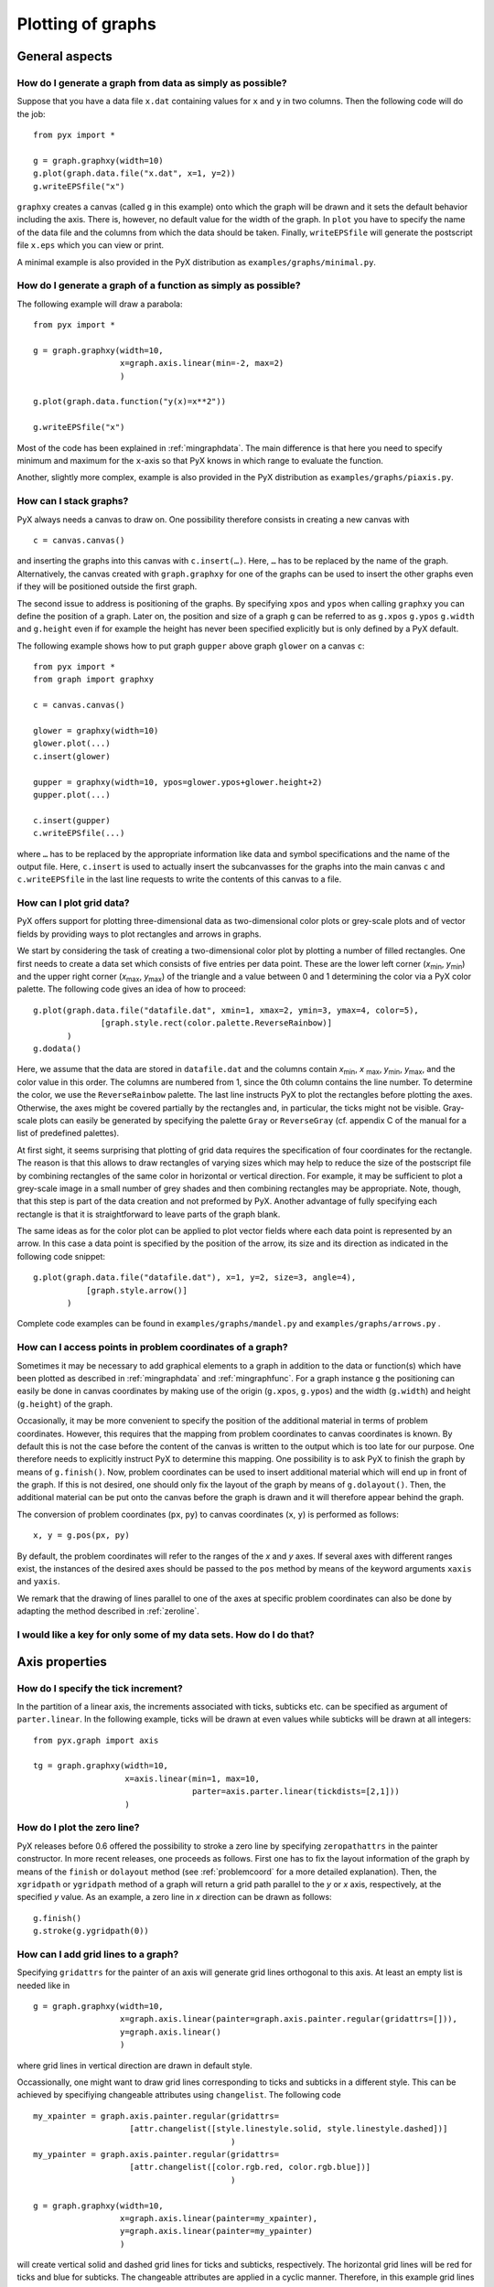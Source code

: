 ==================
Plotting of graphs
==================

General aspects
===============

.. _mingraphdata:

How do I generate a graph from data as simply as possible?
----------------------------------------------------------

Suppose that you have a data file ``x.dat`` containing values for ``x`` and
``y`` in two columns. Then the following code will do the job::

   from pyx import *

   g = graph.graphxy(width=10)
   g.plot(graph.data.file("x.dat", x=1, y=2))
   g.writeEPSfile("x")

``graphxy`` creates a canvas (called ``g`` in this example) onto which the
graph will be drawn and it sets the default behavior including the axis. There
is, however, no default value for the width of the graph. In ``plot`` you have
to specify the name of the data file and the columns from which the data should
be taken. Finally, ``writeEPSfile`` will generate the postscript file ``x.eps``
which you can view or print.

A minimal example is also provided in the PyX distribution as
``examples/graphs/minimal.py``.

.. _mingraphfunc:

How do I generate a graph of a function as simply as possible?
--------------------------------------------------------------

The following example will draw a parabola::

   from pyx import *

   g = graph.graphxy(width=10,
                     x=graph.axis.linear(min=-2, max=2)
                     )

   g.plot(graph.data.function("y(x)=x**2"))

   g.writeEPSfile("x")

Most of the code has been explained in :ref:`mingraphdata`. The main
difference is that here you need to specify minimum and maximum for the
``x``-axis so that PyX knows in which range to evaluate the function.

Another, slightly more complex, example is also provided in the PyX
distribution as ``examples/graphs/piaxis.py``.

How can I stack graphs?
-----------------------

PyX always needs a canvas to draw on. One possibility therefore consists in
creating a new canvas with ::

   c = canvas.canvas()

and inserting the graphs into this canvas with ``c.insert(…)``. Here, ``…`` has
to be replaced by the name of the graph. Alternatively, the canvas created with
``graph.graphxy`` for one of the graphs can be used to insert the other graphs
even if they will be positioned outside the first graph.

The second issue to address is positioning of the graphs. By specifying
``xpos`` and ``ypos`` when calling ``graphxy`` you can define the position of a
graph. Later on, the position and size of a graph ``g`` can be referred to as
``g.xpos`` ``g.ypos`` ``g.width`` and ``g.height`` even if for example the
height has never been specified explicitly but is only defined by a PyX
default. 

The following example shows how to put graph ``gupper`` above graph ``glower``
on a canvas ``c``::

   from pyx import *
   from graph import graphxy

   c = canvas.canvas()

   glower = graphxy(width=10)
   glower.plot(...)
   c.insert(glower)

   gupper = graphxy(width=10, ypos=glower.ypos+glower.height+2)
   gupper.plot(...)

   c.insert(gupper)
   c.writeEPSfile(...)

where ``…`` has to be replaced by the appropriate information like data and
symbol specifications and the name of the output file. Here, ``c.insert`` is
used to actually insert the subcanvasses for the graphs into the main canvas
``c`` and ``c.writeEPSfile`` in the last line requests to write the contents of
this canvas to a file.


How can I plot grid data?
-------------------------

PyX offers support for plotting three-dimensional data as two-dimensional color
plots or grey-scale plots and of vector fields by providing ways to plot
rectangles and arrows in graphs. 

We start by considering the task of creating a two-dimensional color plot by
plotting a number of filled rectangles. One first needs to create a data set
which consists of five entries per data point. These are the lower left corner
(*x*\ :sub:`min`, *y*\ :sub:`min`) and the upper right corner (*x*\ :sub:`max`,
*y*\ :sub:`max`) of the triangle and a value between 0 and 1 determining the
color via a PyX color palette. The following code gives an idea of how to
proceed::

   g.plot(graph.data.file("datafile.dat", xmin=1, xmax=2, ymin=3, ymax=4, color=5),
                 [graph.style.rect(color.palette.ReverseRainbow)]
          )
   g.dodata()

Here, we assume that the data are stored in ``datafile.dat`` and the columns
contain *x*\ :sub:`min`, *x* :sub:`max`, *y*\ :sub:`min`, *y*\ :sub:`max`, and
the color value in this order. The columns are numbered from 1, since the 0th
column contains the line number. To determine the color, we use the
``ReverseRainbow`` palette. The last line instructs PyX to plot the rectangles
before plotting the axes. Otherwise, the axes might be covered partially by the
rectangles and, in particular, the ticks might not be visible. Gray-scale plots
can easily be generated by specifying the palette ``Gray`` or ``ReverseGray``
(cf. appendix C of the manual for a list of predefined palettes).

At first sight, it seems surprising that plotting of grid data requires the
specification of four coordinates for the rectangle. The reason is that this
allows to draw rectangles of varying sizes which may help to reduce the size of
the postscript file by combining rectangles of the same color in horizontal or
vertical direction. For example, it may be sufficient to plot a grey-scale
image in a small number of grey shades and then combining rectangles may be
appropriate. Note, though, that this step is part of the data creation and not
preformed by PyX. Another advantage of fully specifying each rectangle is that
it is straightforward to leave parts of the graph blank.

The same ideas as for the color plot can be applied to plot vector fields where
each data point is represented by an arrow. In this case a data point is
specified by the position of the arrow, its size and its direction as indicated
in the following code snippet::

   g.plot(graph.data.file("datafile.dat"), x=1, y=2, size=3, angle=4),
              [graph.style.arrow()]
          )

Complete code examples can be found in ``examples/graphs/mandel.py`` and
``examples/graphs/arrows.py`` .

.. _problemcoord:

How can I access points in problem coordinates of a graph?
----------------------------------------------------------

Sometimes it may be necessary to add graphical elements to a graph in addition
to the data or function(s) which have been plotted as described in 
:ref:`mingraphdata` and :ref:`mingraphfunc`. For a graph instance 
``g`` the positioning can easily be done in canvas coordinates by making
use of the origin (``g.xpos``, ``g.ypos``) and the width 
(``g.width``) and height (``g.height``) of the graph. 

Occasionally, it may be more convenient to specify the position of the
additional material in terms of problem coordinates. However, this requires
that the mapping from problem coordinates to canvas coordinates is known.  By
default this is not the case before the content of the canvas is written to the
output which is too late for our purpose. One therefore needs to explicitly
instruct PyX to determine this mapping. One possibility is to ask PyX to finish
the graph by means of ``g.finish()``. Now, problem coordinates can be used to
insert additional material which will end up in front of the graph. If this is
not desired, one should only fix the layout of the graph by means of
``g.dolayout()``. Then, the additional material can be put onto the canvas
before the graph is drawn and it will therefore appear behind the graph.

The conversion of problem coordinates (``px``, ``py``) to canvas coordinates
(``x``, ``y``) is performed as follows::

   x, y = g.pos(px, py)

By default, the problem coordinates will refer to the ranges of the *x* and *y*
axes. If several axes with different ranges exist, the instances of the desired
axes should be passed to the ``pos`` method by means of the keyword arguments
``xaxis`` and ``yaxis``.

We remark that the drawing of lines parallel to one of the axes at specific
problem coordinates can also be done by adapting the method described in
:ref:`zeroline`.

I would like a key for only some of my data sets. How do I do that?
-------------------------------------------------------------------

.. todo::

   This still needs to be answered.

Axis properties
===============

How do I specify the tick increment?
------------------------------------

In the partition of a linear axis, the increments associated with ticks,
subticks etc. can be specified as argument of ``parter.linear``. In the
following example, ticks will be drawn at even values while subticks will be
drawn at all integers::

   from pyx.graph import axis

   tg = graph.graphxy(width=10,
                      x=axis.linear(min=1, max=10,
                                    parter=axis.parter.linear(tickdists=[2,1]))
                      )

.. _zeroline:

How do I plot the zero line?
----------------------------

PyX releases before 0.6 offered the possibility to stroke a zero line by 
specifying ``zeropathattrs`` in the painter constructor. In more recent 
releases, one proceeds as follows. First one has to fix the layout information 
of the graph by means of the ``finish`` or ``dolayout`` method (see 
:ref:`problemcoord` for a more detailed explanation). Then, the 
``xgridpath`` or ``ygridpath`` method of a graph will return a grid 
path parallel to the *y* or *x* axis, respectively, at the specified *y* value. 
As an example, a zero line in *x* direction can be drawn as follows::

   g.finish()
   g.stroke(g.ygridpath(0))

How can I add grid lines to a graph?
------------------------------------

Specifying ``gridattrs`` for the painter of an axis will generate grid lines
orthogonal to this axis. At least an empty list is needed like in ::

   g = graph.graphxy(width=10,
                     x=graph.axis.linear(painter=graph.axis.painter.regular(gridattrs=[])),
                     y=graph.axis.linear()
                     )

where grid lines in vertical direction are drawn in default style.

Occassionally, one might want to draw grid lines corresponding to ticks and
subticks in a different style. This can be achieved by specifiying changeable
attributes using ``changelist``. The following code ::

   my_xpainter = graph.axis.painter.regular(gridattrs=
                       [attr.changelist([style.linestyle.solid, style.linestyle.dashed])]
                                            )
   my_ypainter = graph.axis.painter.regular(gridattrs=
                       [attr.changelist([color.rgb.red, color.rgb.blue])]
                                            )

   g = graph.graphxy(width=10,
                     x=graph.axis.linear(painter=my_xpainter),
                     y=graph.axis.linear(painter=my_ypainter)
                     )

will create vertical solid and dashed grid lines for ticks and subticks,
respectively. The horizontal grid lines will be red for ticks and blue for
subticks. The changeable attributes are applied in a cyclic manner. Therefore,
in this example grid lines at subsubticks would be plotted in the same style as
for ticks. If this is not desired, the list of attributes should be extended by
an appropriate third style. The keyword ``None`` will switch off the respective
level of grid lines in case you want to draw them only e.g.  for ticks but not
subticks.

Data properties
===============

How do I choose the symbol and its attributes?
----------------------------------------------

Suppose a graph called ``g`` has been initialized, e.g. by using
``graph.graphxy``. Then, data and the style of their representation in the
graph are defined by calling ``g.plot`` like in the following example in which
filled circles are requested::

   g.plot(graph.data.file("test.dat"),
          [graph.style.symbol(graph.style.symbol.circle, symbolattrs=[deco.filled])]
          )

As another example, if the linewidth of the symbol is too thin for your
purposes, you could use something like::

   [graph.style.symbol(graph.style.symbol.plus, symbolattrs=[style.linewidth.Thick])]

How do I choose the color of the symbols?
-----------------------------------------

Colors are not properties of the symbol as such and can therefore not be
specified in ``symbolattrs`` directly. The color is rather related to the
plotting of the symbol as defined by ``deco.stroked`` or ``deco.filled``. 
With ::

   graph.style.symbol(graph.style.symbol.circle,
                      symbolattrs=[deco.stroked([color.rgb.red]),
                                   deco.filled([color.rgb.green])]
                      )

you will obtain a circle filled in green with a red borderline.

How do I choose the line style?
-------------------------------

If you do not want to use symbols, you can set the line style as in this
example ::

   g.plot(graph.data.file("test.dat"),
          [graph.style.line([style.linewidth.Thin])]
          )

where the linewidth is set.

If you also want to use symbols, you can combine the symbol and the
line style as in ::

   g.plot(graph.data.file("test.dat"),
          [graph.style.line(lineattrs=[style.linewidth.Thin,
                                       style.linestyle.dashed]),
           graph.style.symbol(graph.style.symbolline.circle,
                              symbolattrs=[deco.filled])
           ]
          )

to plot the symbols on top of a thin, dashed line. You may alter the
order of the styles to plot the line on top of the symbols.

How can I change the color of symbols or lines according to a palette?
----------------------------------------------------------------------

If several data sets should be plotted in different colors, one can specify in
``symbolattrs`` and/or ``lineattrs`` a palette like ``color.palette.Rainbow``.
Equidistant colors are chosen spanning the palette from one end to the other.
For example, for three data sets the colors are chosen from the palette at 0,
0.5, and 1. For the rainbow palette, this would correspond to red, green, and
blue, respectively.

In the following example, symbols vary in form and change their color according 
to the rainbow palette at the same time as the connecting lines::

   mystyle = [graph.style.symbol(graph.style.symbol.changecircle,
                                 symbolattrs=[color.palette.Rainbow]),
              graph.style.line(lineattrs=[color.palette.Rainbow])]

See question :ref:`changelist` for a more complete example demonstrating how to
use this style definition and for a comment on the necessity of defining
``mystyle`` (you are of course free to choose a different name).

.. _changelist:

How can I specify changing colors (or other attributes) for symbols or lines?
-----------------------------------------------------------------------------

In ``symbolattrs`` and/or ``lineattrs`` so-called changelist can be used. As an
example ::

   mystyle = graph.style.symbol(symbolattrs=
                                [attr.changelist([color.rgb.red, color.rgb.green])])
   g.plot(graph.data.file("x.dat", x=1, y=2), [mystyle])
   g.plot(graph.data.file("y.dat", x=1, y=2), [mystyle])
   g.plot(graph.data.file("z.dat", x=1, y=2), [mystyle])

will switch between red and green symbols each time a new data set is plotted.
Several changelists can be specified. They are cycled independently and need
not be of the same length. It should be noted that the definition of
``mystyle`` in this example ensures that there is only one instance of the
definition of ``symbolattrs``. Putting an explicit definition of
``symbolattrs`` in each call to ``plot`` would not lead to the desired result
because each time a new instance would be created which then starts with the
first item in the changelist.

It may be necessary to repeat attributes in order that several changelists
cooperate to produce the desired result.  A common situation is that one would
like to cycle through a list of symbols which should be used in alternating
colors. This can be achieved with the following code::

   mystyle = graph.style.symbol(
                   graph.style.symbol.changetriangletwice,
                   symbolattrs=[attr.changelist([color.rgb.red, color.rgb.green])])

which will produce a red triangle, a green triangle, a red circle, a green
circle and so on for diamond and square because ``changetriangletwice`` lists
each symbol twice. If instead of changing between colors one would like to
change between filled and open symbols, one can make use of a predefined
changelist ::

   mystyle = graph.style.symbol(
                   graph.style.symbol.changetriangletwice,
                   symbolattrs=[graph.style.symbol.changefilledstroked])
